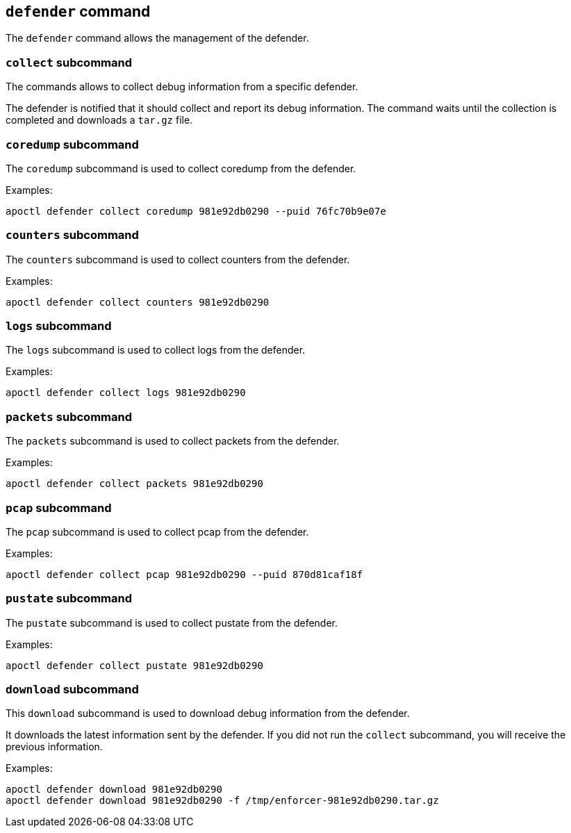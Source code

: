 
// WE PULL THIS CONTENT FROM https://github.com/aporeto-inc/apoctl
// DO NOT EDIT THIS FILE.
// YOU MUST SUBMIT A PR AGAINST THE UPSTREAM REPO.
// THE UPSTREAM REPO IS CURRENTLY PRIVATE.

== `defender` command

The `defender` command allows the management of the defender.

=== `collect` subcommand

The commands allows to collect debug information from a specific
defender.

The defender is notified that it should collect and report its debug
information. The command waits until the collection is completed and
downloads a `tar.gz` file.

=== `coredump` subcommand

The `coredump` subcommand is used to collect coredump from the defender.

Examples:

....
apoctl defender collect coredump 981e92db0290 --puid 76fc70b9e07e
....

=== `counters` subcommand

The `counters` subcommand is used to collect counters from the defender.

Examples:

....
apoctl defender collect counters 981e92db0290
....

=== `logs` subcommand

The `logs` subcommand is used to collect logs from the defender.

Examples:

....
apoctl defender collect logs 981e92db0290
....

=== `packets` subcommand

The `packets` subcommand is used to collect packets from the defender.

Examples:

....
apoctl defender collect packets 981e92db0290
....

=== `pcap` subcommand

The `pcap` subcommand is used to collect pcap from the defender.

Examples:

....
apoctl defender collect pcap 981e92db0290 --puid 870d81caf18f
....

=== `pustate` subcommand

The `pustate` subcommand is used to collect pustate from the defender.

Examples:

....
apoctl defender collect pustate 981e92db0290
....

=== `download` subcommand

This `download` subcommand is used to download debug information from
the defender.

It downloads the latest information sent by the defender. If you did not
run the `collect` subcommand, you will receive the previous information.

Examples:

....
apoctl defender download 981e92db0290
apoctl defender download 981e92db0290 -f /tmp/enforcer-981e92db0290.tar.gz
....

